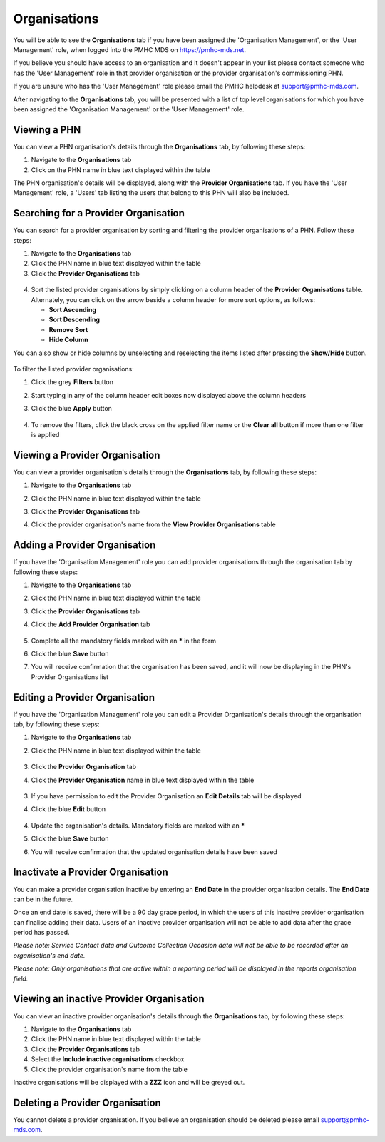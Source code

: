 .. _organisations:

Organisations
=============

You will be able to see the **Organisations** tab if you have been assigned
the 'Organisation Management', or the 'User Management' role, when logged
into the PMHC MDS on https://pmhc-mds.net.

If you believe you should have access to an organisation and it doesn't appear
in your list please contact someone who has the 'User Management' role in that
provider organisation or the provider organisation's commissioning PHN.

If you are unsure who has the 'User Management' role please email the PMHC
helpdesk at support@pmhc-mds.com.

After navigating to the **Organisations** tab, you will be presented with a list of
top level organisations for which you have been assigned the 'Organisation Management'
or the 'User Management' role.

.. figure:: screen-shots/organisations.png
   :alt: PMHC MDS Organisations

.. _view-phn:

Viewing a PHN
^^^^^^^^^^^^^

You can view a PHN organisation's details through the **Organisations** tab, by
following these steps:

1. Navigate to the **Organisations** tab
2. Click on the PHN name in blue text displayed within the table

The PHN organisation's details will be displayed, along with the **Provider Organisations** tab.
If you have the 'User Management' role, a 'Users' tab listing
the users that belong to this PHN will also be included.

   .. figure:: screen-shots/organisation-phn-view.png
      :alt: PMHC MDS View Organisation

.. _search-provider-organisation:

Searching for a Provider Organisation
^^^^^^^^^^^^^^^^^^^^^^^^^^^^^^^^^^^^^

You can search for a provider organisation by sorting and filtering
the provider organisations of a PHN. Follow these steps:

1. Navigate to the **Organisations** tab
2. Click the PHN name in blue text displayed within the table
3. Click  the **Provider Organisations** tab

.. figure:: screen-shots/organisation-provider.png
   :alt: PMHC MDS View Organisation

4. Sort the listed provider organisations by simply clicking on a column header
   of the **Provider Organisations** table. Alternately, you can click on the arrow beside a
   column header for more sort options, as follows:

   - **Sort Ascending**
   - **Sort Descending**
   - **Remove Sort**
   - **Hide Column**

You can also show or hide columns by unselecting and reselecting the items listed after pressing the **Show/Hide** button.

.. figure:: screen-shots/organisation-provider-show-hide.png
   :alt: PMHC MDS Provider Organisations Show/Hide

To filter the listed provider organisations:

1. Click the grey **Filters** button
2. Start typing in any of the column header edit boxes now displayed above the column headers
3. Click the blue **Apply** button

   .. figure:: screen-shots/organisation-provider-filter.png
      :alt: PMHC MDS Provider Organisations Filter

4. To remove the filters, click the black cross on the applied filter name or the **Clear all** button if more than one filter is applied

.. figure:: screen-shots/organisation-provider-filter-applied.png
   :alt: PMHC MDS Provider Organisations Filter

.. _view-provider-organisation:

Viewing a Provider Organisation
^^^^^^^^^^^^^^^^^^^^^^^^^^^^^^^

You can view a provider organisation's details through the **Organisations** tab, by
following these steps:

1. Navigate to the **Organisations** tab
2. Click the PHN name in blue text displayed within the table
3. Click the **Provider Organisations** tab
4. Click the provider organisation's name from the **View Provider Organisations** table

   .. figure:: screen-shots/organisation-provider-view.png
      :alt: PMHC MDS View Provider Organisation

.. _add-provider-organisation:

Adding a Provider Organisation
^^^^^^^^^^^^^^^^^^^^^^^^^^^^^^

If you have the 'Organisation Management' role you can add provider organisations
through the organisation tab by following these steps:

1. Navigate to the **Organisations** tab
2. Click the PHN name in blue text displayed within the table
3. Click the **Provider Organisations** tab
4. Click the **Add Provider Organisation** tab

   .. figure:: screen-shots/organisation-provider-add.png
      :alt: PMHC MDS Add Provider Organisation

5. Complete all the mandatory fields marked with an **\*** in the form
6. Click the blue **Save** button
7. You will receive confirmation that the organisation has been saved, and it will
   now be displaying in the PHN's Provider Organisations list

        .. figure:: screen-shots/client-data-saved.png
           :alt: Provider Organisation Saved Successfully

.. _edit-provider-organisation:

Editing a Provider Organisation
^^^^^^^^^^^^^^^^^^^^^^^^^^^^^^^

If you have the 'Organisation Management' role you can edit a Provider Organisation's
details through the organisation tab, by following these steps:

1. Navigate to the **Organisations** tab
2. Click the PHN name in blue text displayed within the table

   .. figure:: screen-shots/organisation-phn-view.png
      :alt: PMHC MDS View PHN

3. Click the **Provider Organisation** tab
4. Click the **Provider Organisation** name in blue text displayed within the
   table

   .. figure:: screen-shots/organisation-provider-view.png
      :alt: PMHC MDS View Provider Organisation

3. If you have permission to edit the Provider Organisation an **Edit Details** tab will
   be displayed
4. Click the blue **Edit** button

   .. figure:: screen-shots/organisation-provider-edit.png
      :alt: PMHC MDS Edit Organisation

4. Update the organisation's details. Mandatory fields are marked with an **\***
5. Click the blue **Save** button
6. You will receive confirmation that the updated organisation details have been saved

        .. figure:: screen-shots/client-data-saved.png
           :alt: Updated Provider Organisation Saved Successfully

.. _inactivate-provider-organisation:

Inactivate a Provider Organisation
^^^^^^^^^^^^^^^^^^^^^^^^^^^^^^^^^^

You can make a provider organisation inactive by entering an **End Date** in the
provider organisation details. The **End Date** can be in the future.

Once an end date is saved, there will be a 90 day grace period, in which the users
of this inactive provider organisation can finalise adding their data. Users of
an inactive provider organisation will not be able to add data after the grace
period has passed.

*Please note: Service Contact data and Outcome Collection Occasion data will not
be able to be recorded after an organisation's end date.*

*Please note: Only organisations that are active within a reporting period will
be displayed in the reports organisation field.*

.. _view-inactive-provider-organisation:

Viewing an inactive Provider Organisation
^^^^^^^^^^^^^^^^^^^^^^^^^^^^^^^^^^^^^^^^^

You can view an inactive provider organisation's details through the **Organisations** tab, by
following these steps:

1. Navigate to the **Organisations** tab
2. Click the PHN name in blue text displayed within the table
3. Click the **Provider Organisations** tab
4. Select the **Include inactive organisations** checkbox
5. Click the provider organisation's name from the table

Inactive organisations will be displayed with a **ZZZ** icon and will be greyed out.

   .. figure:: screen-shots/organisation-provider-view-inactive.png
      :alt: PMHC MDS View inactive Provider Organisations

.. _delete-provider-organisation:

Deleting a Provider Organisation
^^^^^^^^^^^^^^^^^^^^^^^^^^^^^^^^

You cannot delete a provider organisation. If you believe an organisation should be
deleted please email support@pmhc-mds.com.
